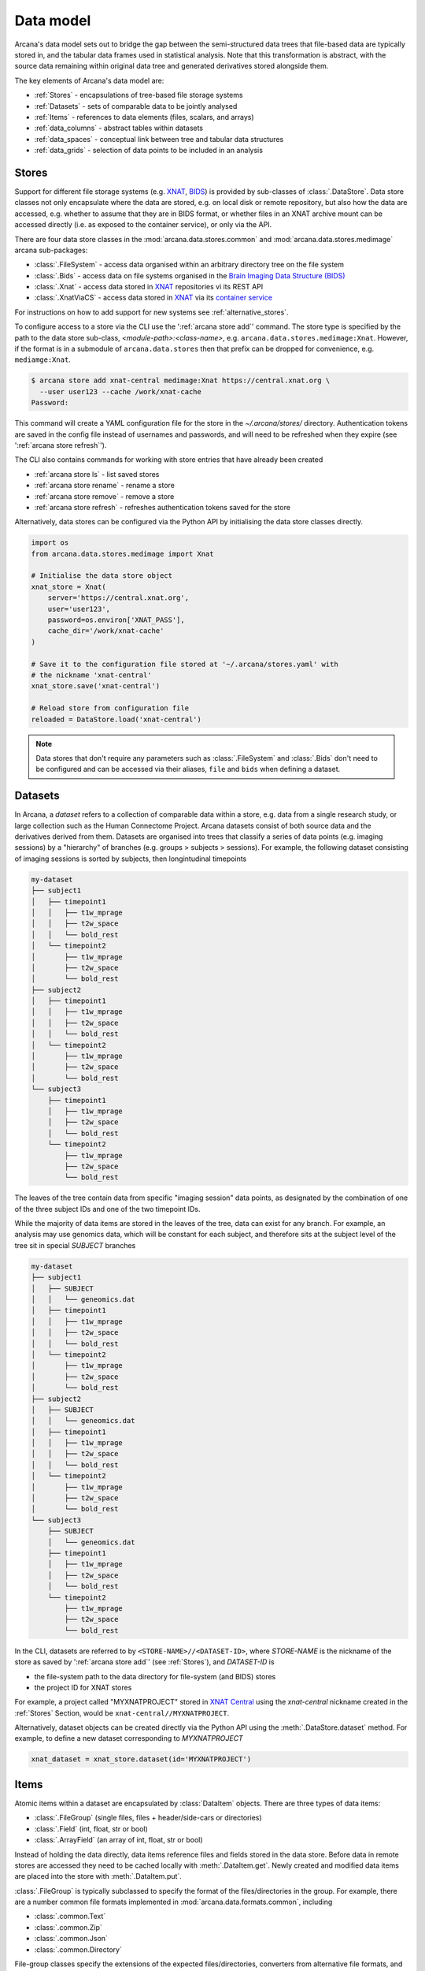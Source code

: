 Data model
==========

Arcana's data model sets out to bridge the gap between
the semi-structured data trees that file-based data are typically stored in,
and the tabular data frames used in statistical analysis. Note that this
transformation is abstract, with the source data remaining within original data
tree and generated derivatives stored alongside them.

The key elements of Arcana's data model are:

* :ref:`Stores` - encapsulations of tree-based file storage systems
* :ref:`Datasets` - sets of comparable data to be jointly analysed
* :ref:`Items` - references to data elements (files, scalars, and arrays)
* :ref:`data_columns` - abstract tables within datasets
* :ref:`data_spaces` - conceptual link between tree and tabular data structures
* :ref:`data_grids` - selection of data points to be included in an analysis


Stores
------

Support for different file storage systems (e.g. `XNAT <https://xnat.org>`__, `BIDS <https://bids.neuroimaging.io>`__)
is provided by sub-classes of :class:`.DataStore`. Data store
classes not only encapsulate where the data are stored, e.g. on local disk or
remote repository, but also how the data are accessed, e.g. whether to assume that
they are in BIDS format, or whether files in an XNAT archive mount can be
accessed directly (i.e. as exposed to the container service), or only via the API.

There are four data store classes in the :mod:`arcana.data.stores.common`
and :mod:`arcana.data.stores.medimage` arcana sub-packages:

* :class:`.FileSystem` - access data organised within an arbitrary directory tree on the file system
* :class:`.Bids` - access data on file systems organised in the `Brain Imaging Data Structure (BIDS) <https://bids.neuroimaging.io/>`__
* :class:`.Xnat` - access data stored in XNAT_ repositories vi its REST API
* :class:`.XnatViaCS` - access data stored in XNAT_ via its `container service <https://wiki.xnat.org/container-service/using-the-container-service-122978908.html>`_

For instructions on how to add support for new systems see :ref:`alternative_stores`.

To configure access to a store via the CLI use the ':ref:`arcana store add`' command.
The store type is specified by the path to the data store sub-class,
*<module-path>:<class-name>*,  e.g. ``arcana.data.stores.medimage:Xnat``.
However, if the format is in a submodule of ``arcana.data.stores`` then that
prefix can be dropped for convenience, e.g. ``mediamge:Xnat``.

.. code-block:: console

    $ arcana store add xnat-central medimage:Xnat https://central.xnat.org \
      --user user123 --cache /work/xnat-cache
    Password:

This command will create a YAML configuration file for the store in the
`~/.arcana/stores/` directory. Authentication tokens are saved in the config
file instead of usernames and passwords, and will need to be
refreshed when they expire (see ':ref:`arcana store refresh`').

The CLI also contains commands for working with store entries that have already
been created

* :ref:`arcana store ls` - list saved stores
* :ref:`arcana store rename` - rename a store
* :ref:`arcana store remove` - remove a store
* :ref:`arcana store refresh` - refreshes authentication tokens saved for the store

Alternatively, data stores can be configured via the Python API by initialising the
data store classes directly.

.. code-block:: python

    import os
    from arcana.data.stores.medimage import Xnat

    # Initialise the data store object
    xnat_store = Xnat(
        server='https://central.xnat.org',
        user='user123',
        password=os.environ['XNAT_PASS'],
        cache_dir='/work/xnat-cache'
    )

    # Save it to the configuration file stored at '~/.arcana/stores.yaml' with
    # the nickname 'xnat-central'
    xnat_store.save('xnat-central')

    # Reload store from configuration file
    reloaded = DataStore.load('xnat-central')

.. note::

    Data stores that don't require any parameters such as :class:`.FileSystem` and
    :class:`.Bids` don't need to be configured and can be accessed via their aliases,
    ``file`` and ``bids`` when defining a dataset.

.. _datasets:

Datasets
--------

In Arcana, a *dataset* refers to a collection of comparable data within a store,
e.g. data from a single research study, or large collection such as the
Human Connectome Project. Arcana datasets consist of both source data and the
derivatives derived from them. Datasets are organised into trees that classify a
series of data points (e.g. imaging sessions) by a "hierarchy" of branches
(e.g. groups > subjects > sessions). For example, the following dataset consisting
of imaging sessions is sorted by subjects, then longintudinal timepoints

.. code-block::

    my-dataset
    ├── subject1
    │   ├── timepoint1
    │   │   ├── t1w_mprage
    │   │   ├── t2w_space
    │   │   └── bold_rest
    │   └── timepoint2
    │       ├── t1w_mprage
    │       ├── t2w_space
    │       └── bold_rest
    ├── subject2
    │   ├── timepoint1
    │   │   ├── t1w_mprage
    │   │   ├── t2w_space
    │   │   └── bold_rest
    │   └── timepoint2
    │       ├── t1w_mprage
    │       ├── t2w_space
    │       └── bold_rest
    └── subject3
        ├── timepoint1
        │   ├── t1w_mprage
        │   ├── t2w_space
        │   └── bold_rest
        └── timepoint2
            ├── t1w_mprage
            ├── t2w_space
            └── bold_rest

The leaves of the tree contain data from specific "imaging session" data points,
as designated by the combination of one of the three subject IDs and
one of the two timepoint IDs.

While the majority of data items are stored in the leaves of the tree,
data can exist for any branch. For example, an analysis may use
genomics data, which will be constant for each subject, and therefore sits at
the subject level of the tree sit in special *SUBJECT* branches

.. code-block::

    my-dataset
    ├── subject1
    │   ├── SUBJECT
    │   │   └── geneomics.dat
    │   ├── timepoint1
    │   │   ├── t1w_mprage
    │   │   ├── t2w_space
    │   │   └── bold_rest
    │   └── timepoint2
    │       ├── t1w_mprage
    │       ├── t2w_space
    │       └── bold_rest
    ├── subject2
    │   ├── SUBJECT
    │   │   └── geneomics.dat
    │   ├── timepoint1
    │   │   ├── t1w_mprage
    │   │   ├── t2w_space
    │   │   └── bold_rest
    │   └── timepoint2
    │       ├── t1w_mprage
    │       ├── t2w_space
    │       └── bold_rest
    └── subject3
        ├── SUBJECT
        │   └── geneomics.dat
        ├── timepoint1
        │   ├── t1w_mprage
        │   ├── t2w_space
        │   └── bold_rest
        └── timepoint2
            ├── t1w_mprage
            ├── t2w_space
            └── bold_rest


In the CLI, datasets are referred to by ``<STORE-NAME>//<DATASET-ID>``, where
*STORE-NAME* is the nickname of the store as saved by ':ref:`arcana store add`'
(see :ref:`Stores`), and *DATASET-ID* is

* the file-system path to the data directory for file-system (and BIDS) stores
* the project ID for XNAT stores

For example, a project called "MYXNATPROJECT" stored in
`XNAT Central <https://central.xnat.org>`__ using the *xnat-central* nickname
created in the :ref:`Stores` Section, would be ``xnat-central//MYXNATPROJECT``.

Alternatively, dataset objects can be created directly via the Python API using
the :meth:`.DataStore.dataset` method. For example, to define a new dataset
corresponding to *MYXNATPROJECT*

.. code-block:: python

    xnat_dataset = xnat_store.dataset(id='MYXNATPROJECT')

.. _data_formats:

Items
-----

Atomic items within a dataset are encapsulated by :class:`DataItem` objects.
There are three types of data items:

* :class:`.FileGroup` (single files, files + header/side-cars or directories)
* :class:`.Field` (int, float, str or bool)
* :class:`.ArrayField` (an array of int, float, str or bool)

Instead of holding the data directly, data items reference files and
fields stored in the data store. Before data in remote stores
are accessed they need to be cached locally with :meth:`.DataItem.get`.
Newly created and modified data items are placed into the store with
:meth:`.DataItem.put`.

:class:`.FileGroup` is typically subclassed to specify the format of the
files/directories in the group. For example, there are a number common file
formats implemented in :mod:`arcana.data.formats.common`, including

* :class:`.common.Text`
* :class:`.common.Zip`
* :class:`.common.Json`
* :class:`.common.Directory`

File-group classes specify the extensions of the expected files/directories,
converters from alternative file formats, and may
also contain methods for accessing the headers and the contents of files
where applicable (e.g. :class:`.medimage.Dicom` and :class:`.medimage.NiftiGzX`).
Where a converter is specified from an alternative file format is specified,
Arcana will automatically run the conversion between the format required by
a pipeline and that stored in the data store. See :ref:`adding_formats` for detailed
instructions on how to specify new file formats and converters between them.

As with data stores, file formats are specified in the CLI by *<module-path>:<class-name>*,
e.g. ``arcana.data.formats.common:Text``. However, if the format is in a submodule of
``arcana.data.formats`` then that prefix can be dropped for convenience,
e.g. ``common:Text``.


.. _data_columns:

Frames: Rows and Columns
-------------------------

Before data within a dataset can be manipulated by Arcana, they must be
assigned to a data frame. The "rows" of a data frame correspond to nodes
across a single layer of the data tree, such as

* imaging sessions
* subjects
* study groups (e.g. 'test' or 'control')

and the "columns" are slices of comparable data items across each row, e.g.

* T1-weighted MR acquisition for each imaging session
* a genetic test for each subject
* an fMRI activation map derived for each study group.

.. TODO: visualisation of data frame

A data frame is defined by adding "source" columns to access existing
(typically acquired) data, and "sink" columns to define where
derivatives will be stored within the data tree. The "row frequency" argument
of the column (e.g. per 'session', 'subject', etc...) specifies which data frame
the column belongs to. The format of a column's member items (see :ref:`Items`)
must be consistent and is also specified when the column is created.

The data items (e.g. files, scans) within a source column do not need to have
consistent labels throughout the dataset although it makes it easier where possible.
To handle the case of inconsistent labelling, source columns can match single items
in each row of the frame based on several criteria:

* **path** - label for the file-group or field
    * scan type for XNAT stores
    * relative file path from row sub-directory for file-system/BIDS stores
    * is treated as a regular-expression if the `is_regex` flag is set.
* **quality threshold** - the minimum quality for the item to be included
    * only applicable for XNAT_ stores, where the quality can be set by UI or API
* **header values** - header values are sometimes needed to distinguish file
    * only available for selected item formats such as :class:`.medimage.Dicom`
* **order** - the order that an item appears the data row
    * e.g. first T1-weighted scan that meets all other criteria in a session
    * only applicable for XNAT_ stores

If no items, or multiple items are matched, then an error is raised. The *order*
flag, can be used to select one of muliple valid options.

The ``path`` argument provided to sink columns defines where derived data will
be stored within the dataset:

* the resource name for XNAT stores.
* the relative path to the target location for file-system stores

Each column is assigned a name when it is created, which is used when
connecting pipeline inputs and outputs to the dataset and accessing the data directly.
The column name is used as the default value for the path of sink columns.

Use the ':ref:`arcana dataset add-source`' and ':ref:`arcana dataset add-sink`'
commands to add columns to a dataset using the CLI.

.. code-block:: console

    $ arcana dataset add-source 'xnat-central//MYXNATPROJECT' T1w \
      medimage:Dicom --path '.*t1_mprage.*' \
      --order 1 --quality usable --regex

    $ arcana dataset add-sink 'file///data/imaging/my-project' fmri_activation_map \
      medimage:NiftiGz --row-frequency group


Alternatively, the :meth:`.Dataset.add_source` and :meth:`.Dataset.add_sink`
methods can be used directly to add sources and sinks via the Python API.

.. code-block:: python

    from arcana.data.spaces.medimage import Clinical
    from arcana.data.formats.medimage import Dicom, NiftiGz

    xnat_dataset.add_source(
        name='T1w',
        path=r'.*t1_mprage.*'
        format=Dicom,
        order=1,
        quality_threshold='usable',
        is_regex=True
    )

    fs_dataset.add_sink(
        name='brain_template',
        format=NiftiGz,
        row_frequency='group'
    )

To access the data in the columns once they are defined use the ``Dataset[]``
operator

.. code-block:: python

    import matplotlib.pyplot as plt
    from arcana.core.data.set import Dataset

    # Get a column containing all T1-weighted MRI images across the dataset
    xnat_dataset = Dataset.load('xnat-central//MYXNATPROJECT')
    t1w = xnat_dataset['T1w']

    # Plot a slice of the image data from a Subject sub01's imaging session
    # at Timepoint T2. (Note: such data access is only available for selected
    # data formats that have convenient Python readers)
    plt.imshow(t1w['T2', 'sub01'].data[:, :, 30])


One of the main benefits of using datasets in BIDS_ format is that the names
and file formats of the data are strictly defined. This allows the :class:`.Bids`
data store object to automatically add sources to the dataset when it is
initialised.

.. code-block:: python

    from arcana.data.stores.bids import Bids
    from arcana.data.stores.common import FileSystem
    from arcana.data.spaces.medimage import Clinical

    bids_dataset = Bids().dataset(
        id='/data/openneuro/ds00014')

    # Print dimensions of T1-weighted MRI image for Subject 'sub01'
    print(bids_dataset['T1w']['sub01'].header['dim'])


.. _data_spaces:

Spaces
------

In addition to data frames corresponding to row frequencies that explicitly
appear in the hierarchy of the data tree (see :ref:`data_columns`),
there are a number of frames that are implied and may be needed to store
derivatives of a particular analysis. In clinical imaging research studies/trials,
imaging sessions are classified by the subject who was scanned and, if applicable,
the longitudinal timepoint. The subjects themselves are often classified by which
group they belong to. Therefore, we can factor imaging session
classifications into

* **group** - study group (e.g. 'test' or 'control')
* **member** - ID relative to group
    * can be arbitrary or used to signify control-matched pairs
    * e.g. the '03' in 'TEST03' & 'CONT03' pair of control-matched subject IDs
* **timepoint** - longintudinal timepoint

In Arcana, these primary classifiers are conceptualised as "axes" of a
"data space", in which data points (e.g. imaging sessions) are
laid out on a grid.

.. TODO: grid image to go here

Depending on the hierarchy of the data tree, data belonging to these
axial frequencies may or may not have a corresponding branch to be stored in.
In these cases, new branches are created off the root of the tree to
hold the derivatives. For example, average trial performance data, calculated
at each timepoint and the age difference between matched-control pairs, would
need to be stored in new sub-branches for timepoints and members, respectively.

.. code-block::

    my-dataset
    ├── TIMEPOINT
    │   ├── timepoint1
    │   │   └── avg_trial_performance
    │   └── timepoint2
    │       └── avg_trial_performance
    ├── MEMBER
    │   ├── member1
    │   │   └── age_diff
    │   └── member2
    │       └── age_diff
    ├── group1
    │   ├── member1
    │   │   ├── timepoint1
    │   │   │   ├── t1w_mprage
    │   │   │   ├── t2w_space
    │   │   │   └── bold_rest
    │   │   └── timepoint2
    │   │       ├── t1w_mprage
    │   │       ├── t2w_space
    │   │       └── bold_rest
    │   └── member2
    │       ├── timepoint1
    │       │   ├── t1w_mprage
    │       │   ├── t2w_space
    │       │   └── bold_rest
    │       └── timepoint2
    │           ├── t1w_mprage
    │           ├── t2w_space
    │           └── bold_rest
    └── group2
        |── member1
        │   ├── timepoint1
        │   │   ├── t1w_mprage
        │   │   ├── t2w_space
        │   │   └── bold_rest
        │   └── timepoint2
        │       ├── t1w_mprage
        │       ├── t2w_space
        │       └── bold_rest
        └── member2
            ├── timepoint1
            │   ├── t1w_mprage
            │   ├── t2w_space
            │   └── bold_rest
            └── timepoint2
                ├── t1w_mprage
                ├── t2w_space
                └── bold_rest

In this framework, ``subject`` IDs are equivalent to the combination of
``group + member`` IDs and ``session`` IDs are equivalent to the combination of
``group + member + timepoint`` IDs. There are,  2\ :sup:`N` combinations of
the axial frequencies for a given data tree, where ``N`` is the depth of the tree
(i.e. ``N=3`` in this case).

.. TODO: 3D plot of grid

Note that the grid of a particular dataset can have a single point along any
given dimension (e.g. one study group or timepoint) and still exist in the data
space. Therefore, when creating data spaces it is better to be inclusive of
potential categories to make them more general.

.. TODO: another 3D grid plot

All combinations of the data spaces axes are given a name within
:class:`.DataSpace` enums. In the case of the :class:`.medimage.Clinical`
data space, the members are

* **group** (group)
* **member** (member)
* **timepoint** (timepoint)
* **session** (member + group + timepoint),
* **subject** (member + group)
* **batch** (group + timepoint)
* **matchedpoint** (member + timepoint)
* **dataset** ()

If they are not present in the data tree, alternative row frequencies are
stored in new branches under the dataset root, in the same manner as data space
axes

.. code-block::

    my-dataset
    ├── BATCH
    │   ├── group1_timepoint1
    │   │   └── avg_connectivity
    │   ├── group1_timepoint2
    │   │   └── avg_connectivity
    │   ├── group2_timepoint1
    │   │   └── avg_connectivity
    │   └── group2_timepoint2
    │       └── avg_connectivity
    ├── MATCHEDPOINT
    │   ├── member1_timepoint1
    │   │   └── comparative_trial_performance
    │   ├── member1_timepoint2
    │   │   └── comparative_trial_performance
    │   ├── member2_timepoint1
    │   │   └── comparative_trial_performance
    │   └── member2_timepoint2
    │       └── comparative_trial_performance
    ├── group1
    │   ├── member1
    │   │   ├── timepoint1
    │   │   │   ├── t1w_mprage
    │   │   │   ├── t2w_space
    │   │   │   └── bold_rest
    │   │   └── timepoint2
    │   │       ├── t1w_mprage
    │   │       ├── t2w_space
    │   │       └── bold_rest
    │   └── member2
    │       ├── timepoint1
    │       │   ├── t1w_mprage
    │       │   ├── t2w_space
    │       │   └── bold_rest
    │       └── timepoint2
    │           ├── t1w_mprage
    │           ├── t2w_space
    │           └── bold_rest
    └── group2
        |── member1
        │   ├── timepoint1
        │   │   ├── t1w_mprage
        │   │   ├── t2w_space
        │   │   └── bold_rest
        │   └── timepoint2
        │       ├── t1w_mprage
        │       ├── t2w_space
        │       └── bold_rest
        └── member2
            ├── timepoint1
            │   ├── t1w_mprage
            │   ├── t2w_space
            │   └── bold_rest
            └── timepoint2
                ├── t1w_mprage
                ├── t2w_space
                └── bold_rest

.. TODO Should include example of weird data hierarchy using these frequencies
.. and how the layers add to one another

For stores that support datasets with arbitrary tree structures
(i.e. :class:`.FileSystem`), the "data space" and the hierarchy of layers
in the data tree needs to be provided. Data spaces are explained in more
detail in :ref:`data_spaces`. However, for the majority of datasets in the
medical imaging field, the :class:`arcana.data.spaces.medimage.Clinical` space is
appropriate.

.. code-block:: python

    from arcana.data.stores.common import FileSystem
    from arcana.data.spaces.medimage import Clinical

    fs_dataset = FileSystem().dataset(
        id='/data/imaging/my-project',
        # Define the hierarchy of the dataset in which imaging session
        # sub-directories are separated into directories via their study group
        # (i.e. test & control)
        space=Clinical,
        hierarchy=['group', 'session'])

For datasets where the fundamental hierarchy of the storage system is fixed
(e.g. XNAT), you may need to infer the data point IDs along an axis
by decomposing a branch label following a given naming convention.
This is specified via the ``id-inference`` argument to the dataset definition.
For example, given a an XNAT project with the following structure and a naming
convention where the subject ID is composed of the group and member ID,
*<GROUPID><MEMBERID>*, and the session ID is composed of the subject ID and timepoint,
*<SUBJECTID>_MR<TIMEPOINTID>*

.. code-block::

    MY_XNAT_PROJECT
    ├── TEST01
    │   └── TEST01_MR01
    │       ├── t1w_mprage
    │       └── t2w_space
    ├── TEST02
    │   └── TEST02_MR01
    │       ├── t1w_mprage
    │       └── t2w_space
    ├── CONT01
    │   └── CONT01_MR01
    │       ├── t1w_mprage
    │       └── t2w_space
    └── CONT02
        └── CONT02_MR01
            ├── t1w_mprage
            └── t2w_space

IDs for group, member and timepoint can be inferred from the subject and session
IDs, by providing the frequency of the ID to decompose and a
regular-expression (in Python syntax) to decompose it with. The regular
expression should contain named groups that correspond to row frequencies of
the IDs to be inferred, e.g.

.. code-block:: console

    $ arcana dataset define 'xnat-central//MYXNATPROJECT' \
      --id-inference subject '(?P<group>[A-Z]+)_(?P<member>\d+)' \
      --id-inference session '[A-Z0-9]+_MR(?P<timepoint>\d+)'

.. _data_grids:

Grids
-----

Often there are data points that need to be removed from a given
analysis due to missing or corrupted data. Such sections need to be removed
in a way that the data points still lie on a rectangular grid within the
data space (see :ref:`data_spaces`) so derivatives computed over a given axis
or axes are drawn from comparable number of data points.

Sections of the data grid can be excluded at any point, or along lines or planes.
However, it is often advisable to exclude along an axes of data space so the
grid is rectangular. The ``exclude`` argument is used to
in the dataspace which takes a dictionary mapping the data dimension to the
list of IDs to exclude.

.. TODO image of excluding points in grid

.. code-block:: console

    $ arcana dataset define 'file///data/imaging/my-project' \
      medimage:Clinical subject session \
      --exclude member 03,11,27


The ``include`` argument is the inverse of exclude and can be more convenient when
you only want to select a small sample or split the dataset into sections.
``include`` can be used in conjunction with ``exclude`` but not for the same
frequencies.

.. code-block:: console

    $ arcana dataset define 'file///data/imaging/my-project' \
      medimage:Clinical subject session \
      --exclude member 03,11,27 \
      --include timepoint 1,2

You may want multiple dataset definitions for a given project/directory,
for different analyses e.g. with different subsets of IDs depending on which
scans have passed quality control, or to define training and test datasets
for machine learning. To keep these analyses separate, you can
assign a dataset definition a name, which is used differentiate between multiple
definitions stored in the same dataset project/directory. To do this via the
CLI, append the name to the dataset's ID string separated by '::', e.g.

.. code-block:: console

    $ arcana dataset define 'file///data/imaging/my-project::training' \
      medimage:Clinical group subject \
      --include member 10:20


.. _Arcana: https://arcana.readthedocs.io
.. _XNAT: https://xnat.org
.. _BIDS: https://bids.neuroimaging.io
